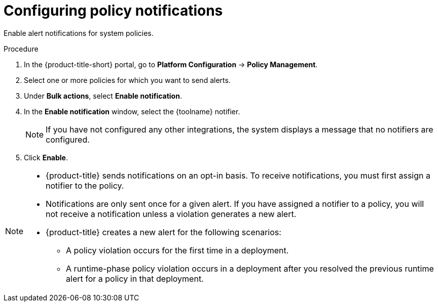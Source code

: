 // Module included in the following assemblies:
//
// * integration/integrate-with-email.adoc
// * integration/integrate-with-pagerduty.adoc
// Set :toolname: before using this module
:_mod-docs-content-type: PROCEDURE
[id="configure-policy-notifications_{context}"]
= Configuring policy notifications

Enable alert notifications for system policies.

.Procedure
. In the {product-title-short} portal, go to *Platform Configuration* -> *Policy Management*.
. Select one or more policies for which you want to send alerts.
. Under **Bulk actions**, select *Enable notification*.
. In the **Enable notification** window, select the {toolname} notifier.
+
[NOTE]
====
If you have not configured any other integrations, the system displays a message that no notifiers are configured.
====
. Click *Enable*.

[NOTE]
====
* {product-title} sends notifications on an opt-in basis.
To receive notifications, you must first assign a notifier to the policy.
* Notifications are only sent once for a given alert.
If you have assigned a notifier to a policy, you will not receive a notification unless a violation generates a new alert.

* {product-title} creates a new alert for the following scenarios:
** A policy violation occurs for the first time in a deployment.
** A runtime-phase policy violation occurs in a deployment after you resolved the previous runtime alert for a policy in that deployment.
====
